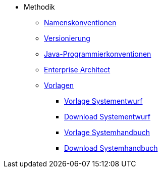 * Methodik
** xref:namenskonventionen/master.adoc[Namenskonventionen]
** xref:versionierung/master.adoc[Versionierung]
** xref:java-programmierkonventionen/master.adoc[Java-Programmierkonventionen]
** xref:enterprise-architect/master.adoc[Enterprise Architect]
** xref:vorlagen.adoc[Vorlagen]
*** xref:vorlage-systementwurf/antora-master.adoc[Vorlage Systementwurf]
*** xref:methodik:attachment$vorlage-generated/IsyFact-Vorlage-Systementwurf.zip[Download Systementwurf]
*** xref:vorlage-systemhandbuch/antora-master.adoc[Vorlage Systemhandbuch]
*** xref:methodik:attachment$vorlage-generated/IsyFact-Vorlage-Systemhandbuch.zip[Download Systemhandbuch]

